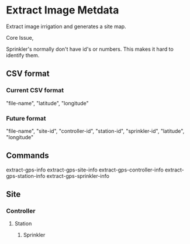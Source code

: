 * Extract Image Metdata
Extract image irrigation and generates a site map.

Core Issue,

Sprinkler's normally don't have id's or numbers. This makes it hard to identify
them.

** CSV format
*** Current CSV format
"file-name", "latitude", "longitude"
*** Future format
"file-name", "site-id", "controller-id", "station-id", "sprinkler-id", "latitude", "longitude"

** Commands
extract-gps-info
extract-gps-site-info
extract-gps-controller-info
extract-gps-station-info
extract-gps-sprinkler-info

** Site
*** Controller
**** Station
***** Sprinkler
